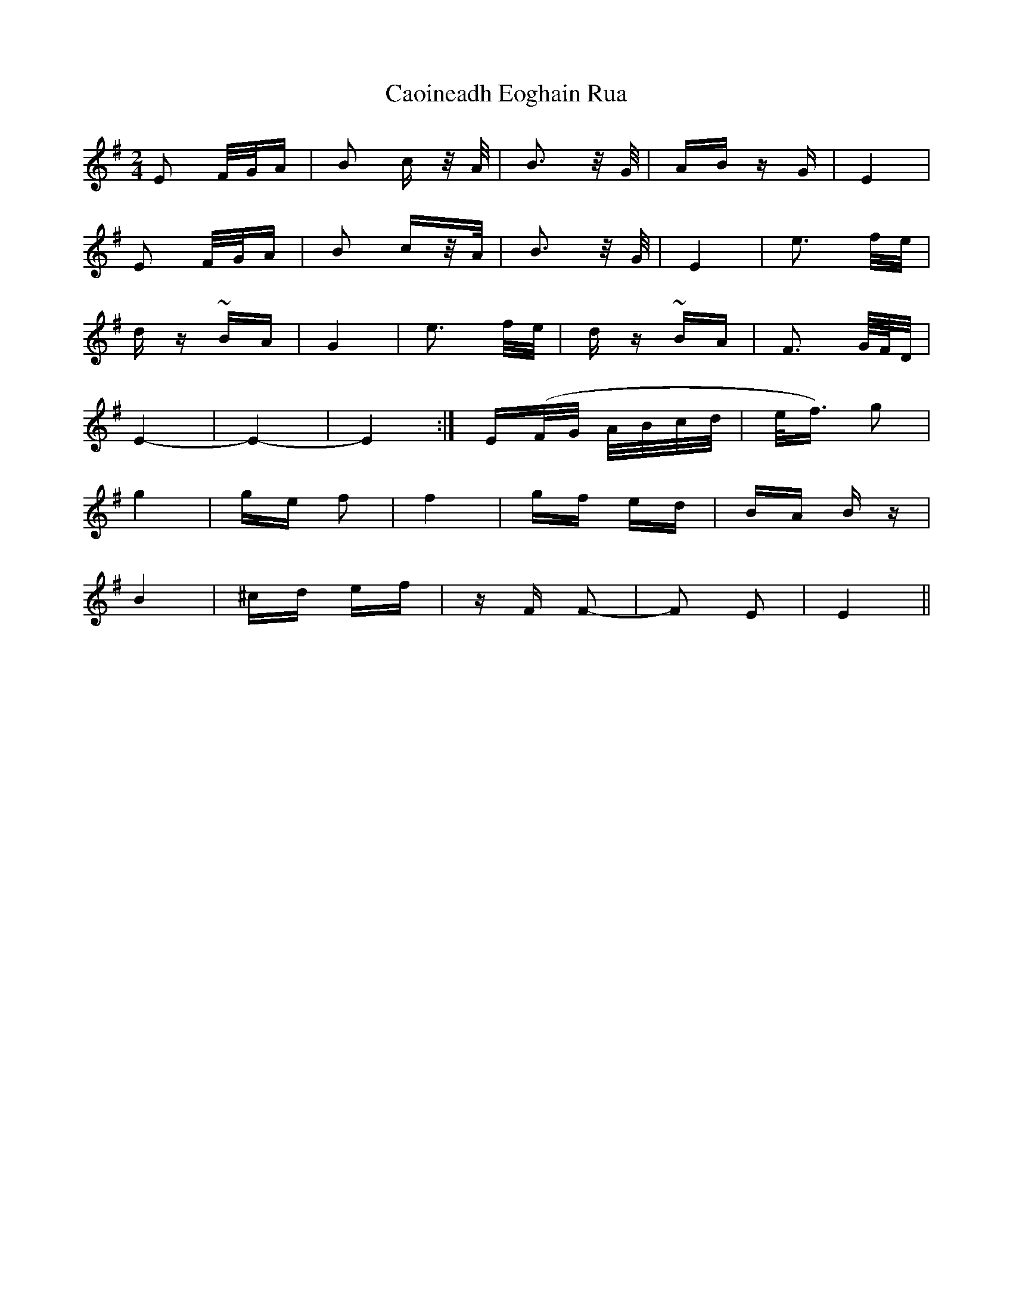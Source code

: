 X: 6019
T: Caoineadh Eoghain Rua
R: polka
M: 2/4
K: Eminor
E2 F/G/A|B2 c z/A/|B3 z/G/|AB zG|E4|
E2 F/G/A|B2 cz/A/|B3 z/G/|E4|e3 f/e/|
dz ~BA|G4|e3 f/e/|dz ~BA|F3 G/4F/4D/|
E4-|E4-|E4:|E(F/G/ A/B/c/d/|e/f3/2) g2|
g4|ge f2|f4|gf ed|BA Bz|
B4|^cd ef|zF F2-|F2 E2|E4||

